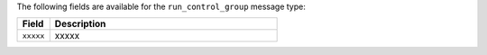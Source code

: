 .. The contents of this file are included in multiple topics.
.. This file should not be changed in a way that hinders its ability to appear in multiple documentation sets.


The following fields are available for the ``run_control_group`` message type:

.. list-table::
   :widths: 60 420
   :header-rows: 1

   * - Field
     - Description
   * - ``xxxxx``
     - xxxxx
